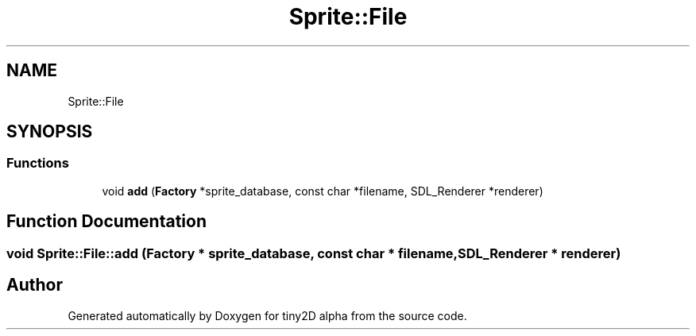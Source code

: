 .TH "Sprite::File" 3 "Sun Oct 28 2018" "tiny2D alpha" \" -*- nroff -*-
.ad l
.nh
.SH NAME
Sprite::File
.SH SYNOPSIS
.br
.PP
.SS "Functions"

.in +1c
.ti -1c
.RI "void \fBadd\fP (\fBFactory\fP *sprite_database, const char *filename, SDL_Renderer *renderer)"
.br
.in -1c
.SH "Function Documentation"
.PP 
.SS "void Sprite::File::add (\fBFactory\fP * sprite_database, const char * filename, SDL_Renderer * renderer)"

.SH "Author"
.PP 
Generated automatically by Doxygen for tiny2D alpha from the source code\&.
